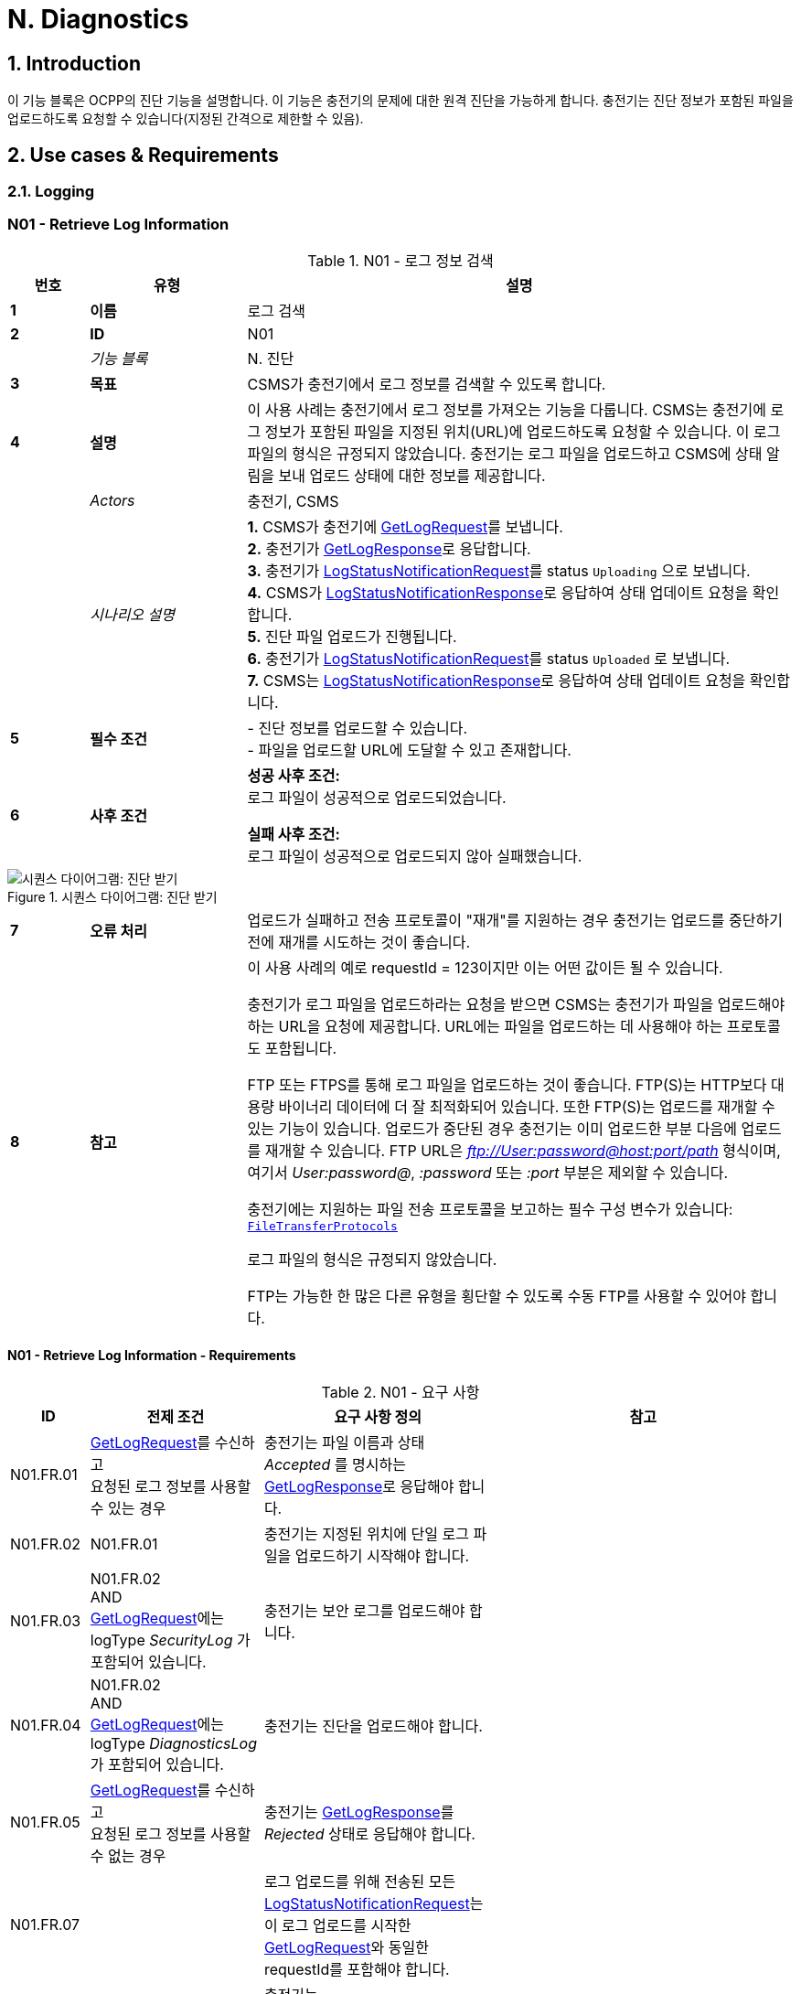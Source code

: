 = N. Diagnostics
:!chapter-number:

:sectnums:
== Introduction

이 기능 블록은 OCPP의 진단 기능을 설명합니다. 이 기능은 충전기의 문제에 대한 원격 진단을 가능하게 합니다. 충전기는 진단 정보가 포함된 파일을 업로드하도록 요청할 수 있습니다(지정된 간격으로 제한할 수 있음).

<<<

== Use cases & Requirements

=== Logging

:sectnums!:
=== N01 - Retrieve Log Information

.N01 - 로그 정보 검색
[cols="^.^1s,<.^2s,<.^7",%autowidth.stretch,options="header",frame=all,grid=all]
|===
|번호 |유형 |설명

|1 |이름 |로그 검색
|2 |ID |N01
|{nbsp} d|_기능 블록_ |N. 진단
|3 |목표 |CSMS가 충전기에서 로그 정보를 검색할 수 있도록 합니다.
|4 |설명 |이 사용 사례는 충전기에서 로그 정보를 가져오는 기능을 다룹니다. CSMS는 충전기에 로그 정보가 포함된 파일을 지정된 위치(URL)에 업로드하도록 요청할 수 있습니다. 이 로그 파일의 형식은 규정되지 않았습니다. 충전기는 로그 파일을 업로드하고 CSMS에 상태 알림을 보내 업로드 상태에 대한 정보를 제공합니다.
|{nbsp} d|_Actors_ |충전기, CSMS
|{nbsp} d|_시나리오 설명_
  |**1.** CSMS가 충전기에 <<get_log_request,GetLogRequest>>를 보냅니다. +
  **2.** 충전기가 <<get_log_response,GetLogResponse>>로 응답합니다. +
  **3.** 충전기가 <<log_status_notification_request,LogStatusNotificationRequest>>를 status `Uploading` 으로 보냅니다. +
  **4.** CSMS가 <<log_status_notification_response,LogStatusNotificationResponse>>로 응답하여 상태 업데이트 요청을 확인합니다. +
  **5.** 진단 파일 업로드가 진행됩니다. +
  **6.** 충전기가 <<log_status_notification_request,LogStatusNotificationRequest>>를 status `Uploaded` 로 보냅니다. +
  **7.** CSMS는 <<log_status_notification_response,LogStatusNotificationResponse>>로 응답하여 상태 업데이트 요청을 확인합니다.
|5 |필수 조건
  |- 진단 정보를 업로드할 수 있습니다. +
  - 파일을 업로드할 URL에 도달할 수 있고 존재합니다.
|6 |사후 조건
  |**성공 사후 조건:** +
  로그 파일이 성공적으로 업로드되었습니다.

  **실패 사후 조건:** +
  로그 파일이 성공적으로 업로드되지 않아 실패했습니다.
|===

.시퀀스 다이어그램: 진단 받기
image::part2/images/figure_131.svg[시퀀스 다이어그램: 진단 받기]

[cols="^.^1s,<.^2s,<.^7",%autowidth.stretch,frame=all,grid=all]
|===
|7 |오류 처리 |업로드가 실패하고 전송 프로토콜이 "재개"를 지원하는 경우 충전기는 업로드를 중단하기 전에 재개를 시도하는 것이 좋습니다.
|8 |참고 |이 사용 사례의 예로 requestId = 123이지만 이는 어떤 값이든 될 수 있습니다.

  충전기가 로그 파일을 업로드하라는 요청을 받으면 CSMS는 충전기가 파일을 업로드해야 하는 URL을 요청에 제공합니다. URL에는 파일을 업로드하는 데 사용해야 하는 프로토콜도 포함됩니다.

  FTP 또는 FTPS를 통해 로그 파일을 업로드하는 것이 좋습니다. FTP(S)는 HTTP보다 대용량 바이너리 데이터에 더 잘 최적화되어 있습니다. 또한 FTP(S)는 업로드를 재개할 수 있는 기능이 있습니다. 업로드가 중단된 경우 충전기는 이미 업로드한 부분 다음에 업로드를 재개할 수 있습니다. FTP URL은 _ftp://User:password@host:port/path_ 형식이며, 여기서 _User:password@_, _:password_ 또는 _:port_ 부분은 제외할 수 있습니다.

  충전기에는 지원하는 파일 전송 프로토콜을 보고하는 필수 구성 변수가 있습니다: <<file_transfer_protocols,`FileTransferProtocols`>>

  로그 파일의 형식은 규정되지 않았습니다.

  FTP는 가능한 한 많은 다른 유형을 횡단할 수 있도록 수동 FTP를 사용할 수 있어야 합니다.
|===

==== N01 - Retrieve Log Information - Requirements

.N01 - 요구 사항
[cols="^.^2,<.^6,<.^6,<.^4",%autowidth.stretch,options="header",frame=all,grid=all]
|===
|ID |전제 조건 |요구 사항 정의 |참고

|N01.FR.01 |<<get_log_request,GetLogRequest>>를 수신하고 +
  요청된 로그 정보를 사용할 수 있는 경우
    |충전기는 파일 이름과 상태 _Accepted_ 를 명시하는 <<get_log_response,GetLogResponse>>로 응답해야 합니다. |{nbsp}
|N01.FR.02 |N01.FR.01
  |충전기는 지정된 위치에 단일 로그 파일을 업로드하기 시작해야 합니다. |{nbsp}
|N01.FR.03 |N01.FR.02 +
  AND +
  <<get_log_request,GetLogRequest>>에는 logType _SecurityLog_ 가 포함되어 있습니다.
    |충전기는 보안 로그를 업로드해야 합니다. |{nbsp}
|N01.FR.04 |N01.FR.02 +
  AND +
  <<get_log_request,GetLogRequest>>에는 logType _DiagnosticsLog_ 가 포함되어 있습니다.
    |충전기는 진단을 업로드해야 합니다. |{nbsp}
|N01.FR.05 |<<get_log_request,GetLogRequest>>를 수신하고 +
  요청된 로그 정보를 사용할 수 없는 경우
    |충전기는 <<get_log_response,GetLogResponse>>를 _Rejected_ 상태로 응답해야 합니다. |{nbsp}
|N01.FR.07 |{nbsp}
  |로그 업로드를 위해 전송된 모든 <<log_status_notification_request,LogStatusNotificationRequest>>는 이 로그 업로드를 시작한 <<get_log_request,GetLogRequest>>와 동일한 requestId를 포함해야 합니다. |{nbsp}
|N01.FR.08 |로그 문서 업로드가 시작되면
  |충전기는 <<log_status_notification_request,LogStatusNotificationRequest>>를 _Uploading_ 상태로 전송해야 합니다. |{nbsp}
|N01.FR.09 |로그 문서가 성공적으로 업로드된 경우
  |충전기는 <<log_status_notification_request,LogStatusNotificationRequest>>를 상태 _Uploaded_ 로 전송해야 합니다. |{nbsp}
|N01.FR.10 |로그 문서 업로드가 실패한 경우
  |충전기는 <<log_status_notification_request,LogStatusNotificationRequest>>를 상태 `UploadFailure`, `BadMessage`, `PermissionDenied` 또는 +
  `NotSupportedOperation` 로 전송해야 합니다.
    |모든 재시도가 실패한 후에만 상태를 전송하는 것이 좋습니다. 충전기는 각 재시도마다 새로운 `Uploading` 상태를 전송할 수 있습니다.
|N01.FR.12 |충전기가 로그 파일을 조립하거나 업로드하고 +
  충전기가 새로운 <<get_log_request,GetLogRequest>>를 수신하는 경우
    |충전기는 진행 중인 로그 파일 업로드를 취소하고 _AcceptedCanceled_ 상태로 응답해야 합니다. |{nbsp}
|N01.FR.13 |{nbsp}
  |<<log_status_notification_request,LogStatusNotificationRequest>>의 필드 requestId는 필수입니다. 단, 메시지가 <<trigger_message_request,TriggerMessageRequest>>에 의해 트리거되었고 진행 중인 로그 업로드가 없는 경우는 예외입니다. |{nbsp}
|N01.FR.14 |{nbsp}
  |충전기와 CSMS는 로그 파일 업로드를 위한 전송 메커니즘으로 최소한 HTTP(s)를 지원하는 것이 좋습니다.
    |HTTP 전송은 OCPP 메시징에도 사용되므로 지원될 가능성이 가장 높습니다.
|N01.FR.15 |{nbsp}
  |충전기는 보안 전송을 위해 최소한 CSMS 신뢰 체인을 지원해야 합니다 |{nbsp}
|N01.FR.16 |{nbsp}
  |충전기는 운영 체제에서 제공하는 일반적인 CA를 지원하는 것이 좋습니다
    |CSMS의 로그 파일 저장소는 CSMS 자체와 별도로 운영되는 클라우드 서비스일 수 있으며 CSMS 신뢰 체인의 일부가 아닐 수 있습니다.
|N01.FR.17 |CSMS가 업로드에 대한 기본 인증을 요구하는 경우
  |CSMS는 OCPP 연결에 사용된 것과 다른 기본 인증 비밀번호를 업로드에 요구하는 것이 좋습니다.
    |이는 로그 파일 저장소가 다른 시스템인 경우 OCPP 비밀번호가 제3자에게 유출되는 것을 방지하기 위한 것입니다. +
    기본 권한은 다음과 같이 URL에 추가할 수 있습니다. +
    _http://username:password_@csms.org/logs
|N01.FR.18 |{nbsp}
  |CSMS가 충전기에서 업로드하는 PUT 및 POST 요청을 모두 수락하는 것이 좋습니다. |{nbsp}
|N01.FR.19 |충전기에서 HTTP(s) POST 요청을 사용하여 로그 파일을 업로드하는 경우
  |충전기는 최소한 다음 속성을 제공해야 합니다. `Content-Type:`(예: application/octet-stream) 및 파일 이름을 명시한 `Content-Disposition:`
    |예: +
    Content-Type: application/octet-stream +
    Content-Disposition: form-data; +
    name="uploadedfile"; +
    filename="logfile_20210420.zip"
|N01.FR.20 |N01.FR.12 AND +
  충전기에서 로그 파일 업로드 취소하였습니다.
    |충전기에서 <<log_status_notification_request,LogStatusNotificationRequest>>를 _status_ = `AcceptedCanceled` 로 보내야 합니다.
      |N01.FR.12는 "SHOULD" 요구 사항입니다. 요구 사항이 실행될 때만 상태 알림을 보내야 합니다.
|===

:sectnums:
=== Configure Monitoring

[cols="^.^1s,10",%autowidth.stretch]
|===
|NOTE |충전기 모니터링을 관리하려면 장치 모델 개념에 대한 기본적인 이해가 필수적입니다. 이러한 개념은 "OCPP 2.0.1: Part 1 - Architecture & Topology", 4장에서 설명합니다.
|===

:sectnums!:
=== N02 - Get Monitoring report

.N02 - 모니터링 보고서 가져오기
[cols="^.^1s,<.^2s,<.^7",%autowidth.stretch,options="header",frame=all,grid=all]
|===
|번호 |유형 |설명

|1 |이름 |모니터링 보고서 가져오기
|2 |ID |N02
|{nbsp} d|_기능 블록_ |N. 진단
|3 |목표 |CSMS가 구성 요소 및 변수별로 구성된 모니터링 설정에 대한 보고서를 검색할 수 있도록 합니다.
|4 |설명 |이 사용 사례는 CSMS가 충전기에 구성 요소 및 변수별로 구성된 모니터링 설정에 대한 보고서를 보내도록 요청하는 방법을 설명합니다. 선택적으로 이 목록은 monitoringCriteria 및 componentVariables에서 필터링할 수 있습니다.
|{nbsp} d|_Actors_ |충전기, CSMS, CSO
|{nbsp} d|_시나리오 설명_
  |**1.** CSO가 CSMS를 트리거하여 충전기에 모니터링 보고서를 요청합니다. +
  **2.** CSMS가 충전기에 <<get_monitoring_report_request,GetMonitoringReportRequest>>를 보냅니다. +
  **3.** 충전기가 <<get_monitoring_report_response,GetMonitoringReportResponse>>로 응답합니다. +
  **4.** 충전기가 <<notify_monitoring_report_request,NotifyMonitoringReportRequest>>를 CSMS로 보냅니다. +
  **5.** CSMS가 <<notify_monitoring_report_response,NotifyMonitoringReportResponse>>로 응답합니다. +
  **6.** 모니터링 보고서의 모든 데이터가 전송될 때까지 4단계와 5단계를 반복합니다.
|5 |필수 조건 |충전기가 모니터링을 지원합니다.
|6 |사후 조건 |CSMS가 구성된 모니터링 설정에 대한 보고서를 받았습니다.
|===

.시퀀스 다이어그램: 모니터링 보고서 가져오기
image::part2/images/figure_132.svg[시퀀스 다이어그램: 모니터링 보고서 가져오기]

[cols="^.^1s,<.^2s,<.^7",%autowidth.stretch,frame=all,grid=all]
|===
|7 |오류 처리 |n/a
|8 |설명 |n/a
|===

==== N02 - Get Monitoring Report - Requirements

.N02 - 요구 사항
[cols="^.^2,<.^5,<.^6",%autowidth.stretch,options="header",frame=all,grid=all]
|===
|ID |전제 조건 |요구 사항 정의

|N02.FR.01 |NOT N02.FR.10 AND +
  충전기가 지원되는 _monitoringCriteria_ 또는 _monitoringCriteria_ 없이 <<get_monitoring_report_request,GetMonitoringReportRequest>>를 수신하는 경우
    |충전기는 <<generic_status_enum_type,Accepted>>와 함께 <<get_monitoring_report_response,GetMonitoringReportResponse>>를 보내야 합니다.
|N02.FR.02 |충전기가 지원되지 않는 _monitoringCriteria_ 에 대한 <<get_monitoring_report_request,GetMonitoringReportRequest>>를 수신하는 경우
  |충전기는 <<generic_status_enum_type,NotSupported>>와 함께 <<get_monitoring_report_response,GetMonitoringReportResponse>>를 보내야 합니다.
|N02.FR.03 |N02.FR.01
  |충전기는 하나 이상의 <<notify_monitoring_report_request,NotifyMonitoringReportRequest>> 메시지를 통해 요청된 정보를 CSMS로 보내야 합니다.
|N02.FR.04 |N02.FR.01 및 +
  <<get_monitoring_report_request,GetMonitoringReportRequest>>에는 _requestId_ 가 포함되어 있습니다.
    |이 <<get_monitoring_report_request,GetMonitoringReportRequest>>에 대해 전송된 모든 <<notify_monitoring_report_request,NotifyMonitoringReportRequest>>에는 동일한 _requestId_ 가 포함되어야 합니다.
|N02.FR.05 |N02.FR.01 및 +
  _monitoringCriteria_ 및 _componentVariables_ 가 모두 비어 있지 않습니다.
    |하나 이상의 <<notify_monitoring_report_request,NotifyMonitoringReportRequest>> 메시지에서 보고된 모니터 세트는 _monitoringCriteria_ 및 _componentVariables_ 로 정의된 세트로 제한됩니다.
|N02.FR.06 |N02.FR.01 AND +
  _monitoringCriteria_ 가 비어 있지 않음 AND +
  _componentVariables_ 가 비어 있음.
    |하나 이상의 <<notify_monitoring_report_request,NotifyMonitoringReportRequest>> 메시지에서 보고된 모니터 세트는 _monitoringCriteria_ 에서 정의한 세트로 제한됩니다.
|N02.FR.07 |{nbsp}
  |하나의 <<get_monitoring_report_request,GetMonitoringReportRequest>> 메시지에서 componentVariables의 최대 수는 <<items_per_message_get_report,`ItemsPerMessageGetReport`>> 구성 변수에서 제공됩니다.
|N02.FR.08 |N02.FR.01 AND +
  _monitoringCriteria_ 가 없음 AND +
  _componentVariables_ 가 비어 있지 않음.
    |하나 이상의 <<notify_monitoring_report_request,NotifyMonitoringReportRequest>> 메시지에서 보고된 모니터 세트는 _componentVariables_ 에서 정의한 세트로 제한됩니다.
|N02.FR.09 |{nbsp}
  |<<notify_monitoring_report_request,NotifyMonitoringReportRequest>>의 seqNo 필드에 포함된 시퀀스 번호는 보고서당 증가합니다. 따라서 첫 번째 보고서 부분을 포함하는 <<notify_monitoring_report_request,NotifyMonitoringReportRequest>> 메시지는 값이 _0_ 인 seqNo를 가져야 합니다.
|N02.FR.10 |충전기가 기준 조합을 포함하는 <<get_monitoring_report_request,GetMonitoringReportRequest>>를 수신하여 빈 결과 집합이 생성되는 경우
  |충전기는 <<get_monitoring_report_response,GetMonitoringReportResponse>>(_status_=`EmptyResultSet`)로 응답해야 합니다.
|N02.FR.11 |N02.FR.01 AND +
  _monitoringCriteria_ 가 비어 있고 +
  _comComponentVariables_ 가 비어 있습니다.
    |모든 기존 모니터 세트는 하나 이상 <<notify_monitoring_report_request,NotifyMonitoringReportRequest>>메시지로 보고됩니다.
|N02.FR.12 |_monitoringCriteria_ 에 `ThresholdMonitoring` 이 포함된 경우
  |_type_ = `UpperThreshold` 또는 _type_ = `LowerThreshold` 인 모든 모니터가 보고됩니다.
|N02.FR.13 |_monitoringCriteria_ 에 `DeltaMonitoring` 이 포함된 경우
  |_type_ = `Delta` 인 모든 모니터가 보고됩니다.
|N02.FR.14 |_monitoringCriteria_ 에 `PeriodicMonitoring` 이 포함된 경우
  |_type_ = `Periodic` 또는 _type_ = `PeriodicClockAligned` 인 모든 모니터가 보고됩니다.
|N02.FR.16 |충전기에서 <<get_monitoring_report_request,GetMonitoringReportRequest>>를 수신하는 경우 _componentVariable_ 요소 중 _variable_ 이 누락된 경우
  |충전기는 _componentVariable_ 의 _component_ 의 모든 _variable_ 에 대해 보고해야 합니다.
|N02.FR.17 |충전기가 _componentVariable_ 요소가 있는 <<get_monitoring_report_request,GetMonitoringReportRequest>>를 수신하고 _variable_ 이 있지만 _instance_ 가 없는 경우
  |충전기는 _componentVariable_ 내 _component_ 의 _variable_ 의 모든 인스턴스에 대해 보고해야 합니다.
|N02.FR.18 |N02.FR.11 AND +
  충전기가 _component.evse.id_ 가 있는 _componentVariable_ 요소에 _component_ 가 있는 <<get_monitoring_report_request,GetMonitoringReportRequest>>를 수신하지만 _component.evse.connector_ 가 없는 경우
    |충전기는 N02.FR.20을 고려하면서 모든 _component.evse.connector_ 에 대해 이 _component.name_, _component.instance_ 및 _component.evse.id_ 를 가진 구성 요소를 보고해야 합니다.
|N02.FR.19 |N02.FR.11 AND +
  충전기가 _component.evse.id_ 가 없는 _componentVariable_ 요소에 _component_ 가 포함된 <<get_monitoring_report_request,GetMonitoringReportRequest>>를 수신하는 경우
    |충전기는 N02.FR.20을 고려하여 모든 _component.evse_ 필드(_component.evse_ 가 없는 최상위 구성 요소 포함)에 대해 이 _component.name_, _component.instance_ 를 갖는 구성 요소를 보고해야 합니다.
|N02.FR.20 |N02.FR.11 AND +
  충전기가 _component.instance_ 에 대한 값을 갖는 _componentVariable_ 요소에 _component_ 가 포함된 <<get_monitoring_report_request,GetMonitoringReportRequest>>를 수신하는 경우
    |충전기는 N02.FR.18, N02.FR.19를 고려하여 모든 _component.instance_ 필드에 대해 이 _component.name_ 을 가진 구성 요소를 보고해야 합니다.
|N02.FR.21 |N02.FR.11 AND +
  충전기가 _component.instance_ 필드가 없는 _componentVariable_ 요소에 _component_ 가 포함된 <<get_monitoring_report_request,GetMonitoringReportRequest>>를 수신하는 경우
    |충전기는 N02.FR.18, N02.FR.19를 고려하여 모든 _component.instance_ 필드에 대해 이 _component.name_ 을 가진 구성 요소 또는 _component.instance_ 필드가 없는 구성 요소를 보고해야 합니다.
|===

=== N03 - Set Monitoring Base

.N03 - 모니터링 기반 설정
[cols="^.^1s,<.^2s,<.^7",%autowidth.stretch,options="header",frame=all,grid=all]
|===
|번호 |유형 |설명

|1 |이름 |모니터링 기반 설정
|2 |ID |N03
|{nbsp} d|_기능 블록_ |N. 진단
|3 |목표 |CSMS가 충전기에 미리 구성된 모니터링 설정 세트를 활성화하도록 요청할 수 있는 기능을 제공하며, 이는 *MonitoringBase* 값으로 표시됩니다.
|4 |설명 |이 사용 사례는 CSMS가 충전기에 미리 구성된 모니터링 설정 세트를 활성화하도록 요청하는 방법을 설명하며, 이는 *MonitoringBase* 값으로 표시됩니다. 충전기 제조업체가 All, FactoryDefault 및 HardWiredOnly로 활성화되는 모니터링 설정을 정의합니다.
|{nbsp} d|_Actors_ |충전기, CSMS, CSO
|{nbsp} d|_시나리오 설명_
  |**1.** CSO가 CSMS를 트리거하여 충전기에 모니터링 기반을 설정하도록 요청합니다. +
  **2.** CSMS가 충전기에 <<set_monitoring_base_request,SetMonitoringBaseRequest>>를 보냅니다. +
  **3.** 충전기가 <<set_monitoring_base_response,SetMonitoringBaseResponse>>로 응답합니다.
|5 |필수 조건 |충전기가 모니터링을 지원합니다.
|6 |사후 조건 |충전기가 **MonitoringBase** 값으로 표시된 대로 모니터링 설정 세트를 활성화했습니다.
|===

.시퀀스 다이어그램: 모니터링 기반 설정
image::part2/images/figure_133.svg[시퀀스 다이어그램: 모니터링 기반 설정]

[cols="^.^1s,<.^2s,<.^7",%autowidth.stretch,frame=all,grid=all]
|===
|7 |오류 처리 |n/a
|8 |참고 |`HardWiredOnly` 또는 `FactoryDefault` 에 대한 SetMonitoringBaseRequest를 수신하면 충전기는 이전에 구성된 사용자 지정 모니터를 모두 삭제하고 지정된 MonitoringBase와 관련된 모니터링 설정을 활성화합니다.

  MonitoringBase = `All` 인 경우 충전기는 미리 구성된 모든 모니터를 활성화하고 이전에 구성된 사용자 지정 모니터는 그대로 둡니다. 여기에는 기존 미리 구성된 모니터를 변경할 때 생성된 사용자 지정 모니터가 포함됩니다.

  `All` 과 `FactoryDefault` 에 대한 사전 구성된 모니터 세트가 동일할 때, 두 가지의 차이점은 `FactoryDefault` 의 경우 모든 사용자 정의 모니터가 공장 기본 사전 구성된 모니터가 복원되기 전에 삭제된다는 것입니다.
|===

==== N03 - Set Monitoring Base - Requirements

.N03 - 요구 사항
[cols="^.^2,<.^5,<.^6",%autowidth.stretch,options="header",frame=all,grid=all]
|===
|ID |전제 조건 |요구 사항 정의

|N03.FR.01 |충전기가 <<set_monitoring_base_request,SetMonitoringBaseRequest>>를 수락하면
  |그러면 충전기는 <<generic_status_enum_type,Accepted>>와 함께 <<set_monitoring_base_response,SetMonitoringBaseResponse>>를 보내야 합니다.
|N03.FR.02 |충전기가 지원되지 않는 _monitoringBase_ 에 대한 <<set_monitoring_base_request,SetMonitoringBaseRequest>>를 수신하는 경우
  |충전기는 <<generic_status_enum_type,NotSupported>>와 함께 <<set_monitoring_base_response,SetMonitoringBaseResponse>>를 보내야 합니다.
|N03.FR.03 |N03.FR.01 AND +
  충전기가 <<set_monitoring_base_request,SetMonitoringBaseRequest>>와 함께 _monitoringBase_ <<monitoring_base_enum_type,All>>를 수신하는 경우
    |충전기는 설치된 모든 사용자 지정 모니터(변경된 사전 구성된 모니터 포함)를 그대로 두고 모든 사전 구성된 모니터링을 활성화해야 합니다.
|N03.FR.04 |N03.FR.01 AND +
  충전기가 <<set_monitoring_base_request,SetMonitoringBaseRequest>>와 _monitoringBase_ <<monitoring_base_enum_type,FactoryDefault>>를 수신한 경우
    |충전기는 모든 사용자 지정 모니터(무시된 사전 구성된 모니터 포함)를 삭제하고 제조업체에서 권장하는 대로 기본 모니터링 설정을 활성화해야 합니다.
|N03.FR.05 |N03.FR.01 AND +
  충전기가 <<set_monitoring_base_request,SetMonitoringBaseRequest>>와 _monitoringBase_ <<monitoring_base_enum_type,HardWiredOnly>>를 수신한 경우
    |충전기는 모든 사용자 지정을 지우고 모든 사전 구성된 모니터를 비활성화해야 합니다. 하드와이어 모니터만 활성 상태로 유지됩니다.
|===

=== N04 - Set Variable Monitoring

.N04 - 변수 모니터링 설정
[cols="^.^1s,<.^2s,<.^7",%autowidth.stretch,options="header",frame=all,grid=all]
|===
|번호 |유형 |설명

|1 |이름 |변수 모니터링 설정
|2 |ID |N04
|{nbsp} d|_기능 블록_ |N. 진단
|3 |목표 |CSMS가 충전기에 변수에 대한 모니터링 트리거를 설정하도록 요청할 수 있는 기능을 제공합니다.
|4 |설명 |이 사용 사례는 CSMS가 충전기에 변수에 대한 모니터링 트리거를 설정하도록 요청하는 방법을 설명합니다. 상위 또는 하위 임계값, 델타 변경 또는 주기적 보고에 대해 여러 트리거를 설정할 수 있습니다.
|{nbsp} d|_Actors_ |충전기, CSMS, CSO
|{nbsp} d|_시나리오 설명_
  |**1.** CSO가 CSMS를 트리거하여 충전기에 변수 모니터링 설정을 요청합니다. +
  **2.** CSMS가 충전기에 <<set_variable_monitoring_request,SetVariableMonitoringRequest>>를 보냅니다. +
  **3.** 충전기가 <<set_variable_monitoring_response,SetVariableMonitoringResponse>>로 응답합니다.
|5 |필수 조건
  |충전기가 모니터링을 지원합니다. +
  특정 변수가 모니터링을 지원합니다.
|6 |사후 조건 |충전기가 변수에서 모니터링 트리거 세트를 활성화했습니다.
|===

.시퀀스 다이어그램: 변수 모니터링 설정
image::part2/images/figure_134.svg[시퀀스 다이어그램: 변수 모니터링 설정]

[cols="^.^1s,<.^2s,<.^7",%autowidth.stretch,frame=all,grid=all]
|===
|7 |오류 처리 |n/a
|8 |참고 |모든 variableMonitoring 설정은 재부팅 후에도 지속됩니다. +
  variableMonitoring 설정은 모니터링되는 변수가 여전히 존재하고 여전히 모니터링 가능한 경우 펌웨어 업데이트 후에도 지속됩니다. 그렇지 않으면 variableMonitoring 설정이 제거됩니다.
|===

==== N04 - Set Variable Monitoring - Requirements

.N04 - 요구 사항
[cols="^.^2,<.^6,<.^6,<.^4",%autowidth.stretch,options="header",frame=all,grid=all]
|===
|ID |전제 조건 |요구 사항 정의 |참고

|N04.FR.01 |충전기가 X개의 <<set_monitoring_data_type,SetMonitoringData>> 요소가 포함된 <<set_variable_monitoring_request,SetVariableMonitoringRequest>>를 수신하면
  |충전 스테이션은 <<set_variable_monitoring_response,SetVariableMonitoringResponse>>로 응답해야 합니다. 이때 <<set_monitoring_result_type,SetMonitoringResult>> 요소는 <<set_variable_monitoring_request,SetVariableMonitoringRequest>>의 모든 <<set_monitoring_data_type,SetMonitoringData>> 요소마다 하나씩 동일한 수(X)로 지정되어야 합니다. |{nbsp}
|N04.FR.02 |N04.FR.01
  |<<set_variable_monitoring_response,SetVariableMonitoringResponse>>의 모든 <<set_monitoring_result_type,SetMonitoringResult>> 요소에는 <<set_variable_monitoring_request,SetVariableMonitoringRequest>>의 <<set_variable_monitoring_request,SetVariableMonitoringRequest>> 요소 중 하나와 동일한 _component_ 및 _variable_ 조합이 포함되어야 합니다. |{nbsp}
|N04.FR.03 |충전기가 <<set_variable_monitoring_request,SetVariableMonitoringRequest>>를 수신하고 <<set_monitoring_data_type,SetMonitoringData>>에 알 수 없는 <<component_type,Component>>가 있는 경우
  |충전기는 해당 <<set_monitoring_result_type,SetMonitoringResult>>의 _attributeStatus_ 필드를 <<set_monitoring_status_enum_type,UnknownComponent>>로 설정해야 합니다. |{nbsp}
|N04.FR.04 |충전기가 <<set_variable_monitoring_request,SetVariableMonitoringRequest>>를 수신하고 <<component_type,Component>>에 대해 알려지지 않은 <<set_monitoring_data_type,SetMonitoringData>>를 수신하는 경우
  |충전기는 해당 <<set_monitoring_result_type,SetMonitoringResult>>의 _attributeStatus_ 필드를 <<set_monitoring_status_enum_type,UnknownVariable>>로 설정해야 합니다. |{nbsp}
|N04.FR.05 |충전기가 특정 변수에서 지원하지 않는 <<monitor_enum_type,MonitorType>>을 포함하는 <<set_variable_monitoring_request,SetVariableMonitoringRequest>>를 수신하는 경우
  |충전기는 해당 <<set_monitoring_result_type,SetMonitoringResult>>의 attributeStatus 필드를 <<set_monitoring_status_enum_type,UnsupportedMonitorType>>으로 설정해야 합니다. |{nbsp}
|N04.FR.06 |충전기가 모니터 유형이 <<monitor_enum_type,UpperThreshold>> 또는 <<monitor_enum_type,LowerThreshold>>인 <<set_variable_monitoring_request,SetVariableMonitoringRequest>>를 수신 AND +
  _monitorValue_ 가 주어진 <<variable_type,Variable>>의 범위보다 낮거나 높을 때
    |충전기는 해당 <<set_monitoring_result_type,SetMonitoringResult>>의 _attributeStatus_ 필드를 <<set_monitoring_status_enum_type,Rejected>>로 설정해야 합니다.
      |선택 사항인 _statusInfo_ 요소에서 자세한 정보를 제공할 수 있습니다.
|N04.FR.07 |충전기가 안전 요구 사항과 충돌하는 모니터에 대한 <<set_variable_monitoring_request,SetVariableMonitoringRequest>>를 수신하는 경우.
  |충전기는 해당 <<set_monitoring_result_type,SetMonitoringResult>>의 _attributeStatus_ 필드를 <<set_monitoring_status_enum_type,Rejected>>로 설정할 수 있습니다.
    |예를 들어, 요청된 모니터링이 공장 설정 보안 모니터링을 재정의하는 경우.
|N04.FR.08 |충전기가 <<set_monitoring_data_type,SetMonitoringData>>에서 제공된 _monitorValue_ 를 설정할 수 있는 경우
  |충전기는 해당 <<set_monitoring_result_type,SetMonitoringResult>>의 _attributeStatus_ 필드를 <<set_monitoring_status_enum_type,Accepted>>로 설정해야 합니다.
    |다양한 <<monitor_enum_type,monitor types>>를 처리하는 방법에 대해서는 사용 사례 <<n07_alert_event,N07 - Alert Event>>를 참조하세요.
|N04.FR.09 |{nbsp}
  |한 <<set_variable_monitoring_request,SetVariableMonitoringRequest>> 메시지에서 _monitoringData_ 의 최대 크기와 항목 수는 <<items_per_message_set_variable_monitoring,`ItemsPerMessageSetVariableMonitoring`>> 및 <<bytes_per_message_set_variable_monitoring,`BytesPerMessageSetVariableMonitoring`>> 구성 변수에 의해 결정됩니다. |{nbsp}
|N04.FR.10 |충전기가 동일한 _type_ 및 _severity_ 를 가진 모니터가 다른 _id_ 로 이미 존재하는 _component/variable_ 조합에 대한 <<set_variable_monitoring_request,SetVariableMonitoringRequest>>를 수신하는 경우.
  |충전기는 해당 <<set_monitoring_result_type,SetMonitoringResult>>의 _attributeStatus_ 필드를 <<set_monitoring_status_enum_type,Duplicate>>로 설정해야 합니다.
    |동일한 변수에 동일한 심각도를 가진 동일한 유형의 모니터가 두 개 있을 수 없습니다. 예를 들어, 구성 요소/변수에 UpperThreshold 값이 "67"이고 심각도가 "4-Error"인 모니터가 있는 경우 동일한 심각도 "4-Error"가 정의된 다른 UpperThreshold 값이 "78"일 수 없습니다.
|N04.FR.11 |충전기가 ID 없이 <<set_variable_monitoring_request,SetVariableMonitoringRequest>>를 수신 AND +
  N04.FR.08
    |충전기는 ID를 생성하여 <<set_variable_monitoring_response,SetVariableMonitoringResponse>>에 반환합니다. |{nbsp}
|N04.FR.12 |충전기가 ID와 함께 <<set_variable_monitoring_request,SetVariableMonitoringRequest>>를 수신 AND +
  제공된 ID와 일치하는 모니터가 존재 AND +
  제공된 구성 요소/변수 조합이 기존 VariableMonitor와 일치합니다.
    |충전기는 모니터를 대체해야 합니다. |{nbsp}
|N04.FR.13 |충전기가 ID와 함께 <<set_variable_monitoring_request,SetVariableMonitoringRequest>>를 수신 AND +
  제공된 ID와 일치하는 모니터가 없습니다.
    |충전기는 해당 <<set_monitoring_result_type,SetMonitoringResult>>의 _attributeStatus_ 필드를 <<set_monitoring_status_enum_type,Rejected>>로 설정해야 합니다. |{nbsp}
|N04.FR.14 |충전기가 <<monitor_enum_type,Delta>> 유형의 <<set_variable_monitoring_request,SetVariableMonitoringRequest>>를 수신하고 값에 음수 값이 포함된 경우.
  |충전기는 해당 <<set_monitoring_result_type,SetMonitoringResult>>의 _attributeStatus_ 필드를 <<set_monitoring_status_enum_type,Rejected>>로 설정해야 합니다.
    |선택 사항인 _statusInfo_ 요소에서 자세한 정보를 제공할 수 있습니다.
|N04.FR.15 |N04.FR.12 AND +
  교체된 VariableMonitor는 'PreconfiguredMonitors'에 속했습니다.
    |새로운 VariableMonitor는 <<set_monitoring_base_request,SetMonitoringBaseRequest>>로 재설정될 때까지 'CustomMonitor'로 분류됩니다. |{nbsp}
|N04.FR.16 |충전기가 ID가 있는 <<set_variable_monitoring_request,SetVariableMonitoringRequest>>를 수신 AND +
  제공된 ID와 일치하는 모니터가 존재 AND +
  제공된 구성 요소/변수 조합이 기존 VariableMonitor와 일치하지 않는 경우.
    |충전기는 _Rejected_ 로 응답해야 하며 VariableMonitor를 대체해서는 안 됩니다.
      |모니터의 변수나 구성 요소를 변경할 수 없습니다.
|N04.FR.17 |CSMS가 숫자형이 아닌 변수에 대해 <<monitor_enum_type,Delta>> 유형의 <<set_variable_monitoring_request,SetVariableMonitoringRequest>>를 보낼 때
  |1의 _monitorValue_ 를 사용하는 것이 좋습니다.
    |_monitorValue_ 는 숫자형이 아닌 유형(예: 10진수 또는 정수를 제외한 모든 유형)에는 무관합니다. 모니터는 변수가 변경될 때마다 트리거되기 때문입니다.
|N04.FR.18 |N04.FR.12 AND +
  <<set_variable_monitoring_request,SetVariableMonitoringRequest>>의 _id_ 는 `HardWiredMonitor` 를 참조합니다.
  |충전기는 _Rejected_ 로 응답해야 하며 VariableMonitor를 대체해서는 안 됩니다.
    |하드와이어 모니터(hardwired monitor)는 변경할 수 없습니다.
|N04.FR.19 |충전기가 재부팅되었습니다.
  |CSMS는 <<get_monitoring_report_request,GetMonitoringReportRequest>> 메시지를 보내 새 모니터 목록을 가져오는 것이 좋습니다.
    |사용자 지정 모니터는 재부팅 또는 펌웨어 업데이트 후에도 지속되지만 ID가 변경되었을 수 있습니다.
|===

[[n05_set_monitoring_level]]
=== N05 - Set Monitoring Level

.N05 - 모니터링 수준 설정
[cols="^.^1s,<.^2s,<.^7",%autowidth.stretch,options="header",frame=all,grid=all]
|===
|번호 |유형 |설명

|1 |이름 |모니터링 수준 설정
|2 |ID |N05
|{nbsp} d|_기능 블록_ |N. 진단
|3 |목표 |CSMS가 <<notify_event_request,NotifyEventRequest>>를 통해 모니터링 이벤트 보고를 특정 심각도 이하인 모니터로만 제한하도록 충전기에 요청할 수 있는 기능을 제공합니다.
|4 |설명 |모니터링 이벤트 보고를 심각도 이하인 모니터로만 제한하는 것이 바람직할 수 있습니다. 예를 들어, 충전기와 CSMS 간의 데이터 트래픽을 어떤 이유로 제한해야 하는 경우입니다. CSMS는 <<set_monitoring_level_request,SetMonitoringLevelRequest>> 메시지를 통해 충전기에서 어떤 이벤트를 알릴지 제어할 수 있습니다.
|{nbsp} d|_Actors_ |충전기, CSMS, CSO
|{nbsp} d|_시나리오 설명_
  |**1.** CSO는 심각도 수준 제한을 설정하여 충전기에 모니터링 이벤트 보고를 제한하도록 요청하도록 CSMS를 트리거합니다. +
  **2.** CSMS는 충전기에 <<set_monitoring_level_request,SetMonitoringLevelRequest>>를 보냅니다. +
  **3.** 충전기는 <<set_monitoring_level_response,SetMonitoringLevelResponse>>로 응답합니다.
|5 |필수 조건 |충전기에서 모니터링 지원
|6 |사후 조건 |충전기에서 <<notify_event_request,NotifyEventRequest>>에 의한 모니터링 이벤트 보고를 사용자가 원하는 것으로만 제한했습니다.
|===

.시퀀스 다이어그램: 모니터링 수준 설정
image::part2/images/figure_135.svg[시퀀스 다이어그램: 모니터링 수준 설정]

[cols="^.^1s,<.^2s,<.^7",%autowidth.stretch,frame=all,grid=all]
|===
|7 |오류 처리 |n/a
|8 |참고 |n/a
|===

==== N05 - Set Monitoring Level - Requirements

.N05 - 요구 사항
[cols="^.^2,<.^5,<.^6",%autowidth.stretch,options="header",frame=all,grid=all]
|===
|ID |전제 조건 |요구 사항 정의

|N05.FR.01 |충전기가 <<set_monitoring_level_request,SetMonitoringLevelRequest>>를 수락할 때
  |충전기는 <<generic_status_enum_type,Accepted>>와 함께 <<set_monitoring_level_response,SetMonitoringLevelResponse>>를 보내야 합니다.
|N05.FR.02 |충전기가 범위를 벗어난 _severity_ 에 대한 <<set_monitoring_level_request,SetMonitoringLevelRequest>>를 수신하는 경우
  |충전기는 <<generic_status_enum_type,Rejected>>와 함께 <<set_monitoring_level_response,SetMonitoringLevelResponse>>를 보내야 합니다.
|N05.FR.03 |N05.FR.01
  |충전기는 <<notify_event_request,NotifyEventRequest>>에 의한 모니터링 이벤트 보고를 지정된 심각도보다 낮거나 같은 심각도 번호를 가진 모니터로만 제한해야 합니다.
|===

=== N06 - Clear / Remove Monitoring

.N06 - 모니터링 지우기/제거
[cols="^.^1s,<.^2s,<.^7",%autowidth.stretch,options="header",frame=all,grid=all]
|===
|번호 |유형 |설명

|1 |이름 |모니터링 지우기/제거
|2 |ID |N06
|{nbsp} d|_기능 블록_ |N. 진단
|3 |목표 |CSMS에 모니터링 설정을 지우거나 제거할 수 있는 기능을 제공합니다.
|4 |설명 |모니터링 설정은 모니터링 설정의 ID와 함께 <<clear_variable_monitoring_request,ClearVariableMonitoringRequest>>를 보내서 지울 수 있습니다(제거할 수 있습니다).
|{nbsp} d|_Actors_ |충전기, CSMS, CSO
|{nbsp} d|_시나리오 설명_
  |**1.** CSO가 CSMS를 트리거하여 충전기에서 하나 이상의 변수를 지우거나 제거하도록 요청합니다. +
  **2.** CSMS가 <<clear_variable_monitoring_request,ClearVariableMonitoringRequest>>를 충전기로 보냅니다. +
  **3.** 충전기가 <<clear_variable_monitoring_response,ClearVariableMonitoringResponse>>로 응답합니다.
|5 |필수 조건 |충전기가 모니터링을 지원합니다.
|6 |사후 조건 |충전기가 요청된 모니터링 설정을 지우거나 제거했습니다.
|===

.시퀀스 다이어그램: 모니터링 지우기/제거
image::part2/images/figure_136.svg[시퀀스 다이어그램: 모니터링 지우기/제거]

[cols="^.^1s,<.^2s,<.^7",%autowidth.stretch,frame=all,grid=all]
|===
|7 |오류 처리 |n/a
|8 |참고 |n/a
|===

==== N06 - Clear / Remove Monitoring - Requirements

.N06 - 요구 사항
[cols="^.^2,<.^5,<.^6",%autowidth.stretch,options="header",frame=all,grid=all]
|===
|ID |전제 조건 |요구 사항 정의

|N06.FR.01 |충전기가 <<clear_variable_monitoring_request,ClearVariableMonitoringRequest>>를 수락할 때
  |충전기는 <<clear_monitoring_status_enum_type,Accepted>>와 함께 <<clear_variable_monitoring_response,ClearVariableMonitoringResponse>>를 보내야 합니다.
|N06.FR.02 |충전기가 존재하지 않는 _id_ 를 가진 <<clear_variable_monitoring_request,ClearVariableMonitoringRequest>>를 수신하는 경우
  |충전기는 <<clear_variable_monitoring_response,ClearVariableMonitoringResponse>>를 <<clear_monitoring_status_enum_type,NotFound>>와 함께 전송해야 합니다.
|N06.FR.03 |충전기가 지울 수 없는 모니터를 참조하는 _id_ 를 가진 <<clear_variable_monitoring_request,ClearVariableMonitoringRequest>>를 수신하는 경우(예: 하드코딩된 경우).
  |충전기는 <<clear_variable_monitoring_response,ClearVariableMonitoringResponse>>를 <<clear_monitoring_status_enum_type,Rejected>>와 함께 전송해야 합니다.
|N06.FR.04 |{nbsp}
  |CSMS는 충전기에서 <<items_per_message_clear_variable_monitoring,`ItemsPerMessageClearVariableMonitoring`>> 및 <<bytes_per_message_clear_variable_monitoring,`BytesPerMessageClearVariableMonitoring`>>을 통해 보고한 것보다 더 많은 _id_ 요소를 <<clear_variable_monitoring_request,ClearVariableMonitoringRequest>>에 넣지 않아야 합니다.
|N06.FR.05 |{nbsp}
  |<<clear_variable_monitoring_request,ClearVariableMonitoringRequest>>의 _모든 id_ 에 대해 충전기는 CSMS로 전송된 <<clear_variable_monitoring_response,ClearVariableMonitoringResponse>>에 _clearMonitoringResult_ 요소를 추가해야 합니다.
|N06.FR.06 |충전기가 <<items_per_message_clear_variable_monitoring,`ItemsPerMessageClearVariableMonitoring`>>에서 허용하는 것보다 더 많은 _id_ 요소가 포함된 <<clear_variable_monitoring_request,ClearVariableMonitoringRequest>>를 수신합니다.
  |충전기가 CALLERROR(OccurenceConstraintViolation)로 응답할 수 있습니다.
|N06.FR.07 |충전기가 <<bytes_per_message_clear_variable_monitoring,`BytesPerMessageClearVariableMonitoring`>>에서 허용하는 것보다 더 많은 바이트 길이의 <<clear_variable_monitoring_request,ClearVariableMonitoringRequest>>를 수신합니다.
  |충전기가 CALLERROR(FormatViolation)로 응답할 수 있습니다.
|===

:sectnums:
=== Monitoring Events

:sectnums!:
[[n07_alert_event]]
=== N07 - Alert Event

.N07 - 경고 이벤트
[cols="^.^1s,<.^2s,<.^7",%autowidth.stretch,options="header",frame=all,grid=all]
|===
|번호 |유형 |설명

|1 |이름 |경고 이벤트
|2 |ID |N07
|{nbsp} d|_기능 블록_ |N. 진단
|3 |목표 |충전기에 모니터링 이벤트에 대해 CSMS에 알릴 수 있는 기능을 제공합니다.
|4 |설명 |NotifyEventRequest는 VariableMonitoring 설정이 트리거된 모든 구성 요소/변수를 보고합니다. 이벤트를 트리거하는 데 책임이 있는 VariableMonitoring 설정만 포함됩니다.
|{nbsp} d|_Actors_ |충전기, CSMS
|{nbsp} d|_시나리오 설명_
  |**1.** 임계값 또는 델타 값이 초과되면 충전기는 <<notify_event_request,NotifyEventRequest>>를 CSMS로 보냅니다. +
  **2.** CSMS는 <<notify_event_response,NotifyEventResponse>>로 응답합니다.
|5 |필수 조건 |충전기에 활성 모니터링 설정이 있습니다. +
  모니터링 설정은 SetVariableMonitoring 메시지를 통해 명시적으로 구성되었거나 충전기 펌웨어에 "하드 와이어링(hard-wired)"되어 있을 수 있습니다.
|6 |사후 조건 |충전기가 CSMS에 모니터링 이벤트에 대해 알렸습니다.
|===

.시퀀스 다이어그램: 경고 이벤트
image::part2/images/figure_137.svg[시퀀스 다이어그램: 경고 이벤트]

[cols="^.^1s,<.^2s,<.^7",%autowidth.stretch,frame=all,grid=all]
|===
|7 |오류 처리 |n/a
|8 |참고 |요구 사항 N07.FR.04는 OfflineMonitoringEventQueuingSeverity보다 심각도가 낮거나 같은 이벤트는 충전기가 오프라인인 동안 대기열에 넣고 온라인이 되면 전달해야 한다고 명시합니다. 즉, OfflineMonitoringEventQueuingSeverity보다 심각도가 높은 이벤트는 CSMS로 전송되지 않습니다. 그 결과, 충전기가 다시 온라인이 되면 논리적 이벤트 체인이 끊어질 수 있습니다.

  예를 들어, 임계값을 초과하는 변수에 대한 모니터링 이벤트가 오프라인 중에 발생하여 전송되지 않았습니다. 온라인 상태로 돌아오면 어느 시점에서 모니터링 이벤트가 보고되고 변수 _cleared_ 가 true로 설정되지만 CSMS는 임계값을 초과했다는 사실조차 알지 못합니다. CSMS는 이를 처리할 수 있어야 합니다.

  이러한 모니터링 이벤트를 단순히 삭제하는 것이 아니라 OfflineMonitoringEventQueuingSeverity를 ​​초과하는 모니터의 평가를 충전기가 다시 온라인 상태가 될 때까지 지연함으로써 사양을 준수하는 동시에 이 문제를 방지할 수 있습니다. 그 결과 충전기가 다시 온라인 상태가 되면 CSMS는 현재 상황에 적용되는 모니터링 이벤트를 가져오고 모니터에 대한 최신 정보를 모두 얻습니다. 오프라인 기간 동안 트리거되고 지워진 모니터링 이벤트만 CSMS에 표시되지 않습니다.
|===

==== N07 - Alert Event - Requirements

.N07 - 요구 사항
[cols="^.^2,<.^6,<.^6,<.^4",%autowidth.stretch,options="header",frame=all,grid=all]
|===
|ID |전제 조건 |요구 사항 정의 |참고

|N07.FR.02 |모니터링된 값이 설정된 _UpperThreshold_ 또는 _LowerThreshold_ 내로 돌아올 때
  |충전기는 _cleared_ 속성이 참인 eventData와 함께 <<notify_event_request,NotifyEventRequest>>를 보내야 합니다. |{nbsp}
|N07.FR.03 |CSMS가 <<notify_event_request,NotifyEventRequest>>를 수신할 때
  |CSMS는 빈 <<notify_event_response,NotifyEventResponse>>로 응답해야 합니다. |{nbsp}
|N07.FR.04 |모니터가 트리거되고 AND +
  모니터의 심각도 번호가 구성 변수 <<offline_monitoring_event_queuing_severity,`OfflineMonitoringEventQueuingSeverity`>>에 설정된 심각도 번호와 같거나 낮음 AND +
  충전기가 _오프라인_ 상태임
    |충전기는 이 <<notify_event_request,NotifyEventRequest>>를 큐에 넣고 다시 온라인 상태가 되면 전달해야 합니다. |{nbsp}
|N07.FR.05 |모니터가 트리거되고 AND 다른 이벤트가 이 이벤트를 발생시킨 경우
  |충전기는 <<notify_event_request,NotifyEventRequest>> 메시지의 <<event_data_type,eventData>> 요소의 _cause_ 필드에 다른 이벤트의 _eventId_ 를 포함할 수 있습니다. |{nbsp}
|N07.FR.06 |모니터가 트리거될 때
  |<<notify_event_request,NotifyEventRequest>>의 <<event_data_type,eventData>> 요소에는 이벤트를 발생시킨 <<component_type,Component>>, <<variable_type,Variable>> 및 _variableMonitoringId_ 가 포함되어야 합니다. |{nbsp}
|N07.FR.07 |모니터가 트리거될 때
  |충전기는 이 이벤트에 대해 전송된 첫 번째 <<notify_event_request,NotifyEventRequest>>의 _seqNo_ 를 0으로 설정해야 합니다. |{nbsp}
|N07.FR.10 |모니터가 트리거될 때 AND +
  쓰기 전용 변수에 variableMonitoring 설정이 설정되었습니다.
    |<<notify_event_request,NotifyEventRequest>>의 actualField는 비어 있어야 합니다. |{nbsp}
|N07.FR.11 |설정된 _UpperThreshold_ 또는 _LowerThreshold_ VariableMonitor를 수정할 때.
  |충전기는 새 임계값이 이전 임계값을 지우는지 또는 새 임계값이 모니터링된 값에 의해 초과되는지 확인해야 합니다. |{nbsp}
|N07.FR.12 |설정된 _UpperThreshold_ 또는 _LowerThreshold_ VariableMonitor를 제거하고 +
  임계값이 초과된 경우.
    |충전기는 <<event_data_type,eventData>>와 함께 <<notify_event_request,NotifyEventRequest>>를 보내서는 안 됩니다. 속성 _cleared_ 가 true입니다. |{nbsp}
|N07.FR.13 |{nbsp}
  |VariableMonitoring은 재부팅 시에도 지속적으로 저장되어야 합니다. |{nbsp}
|N07.FR.14 |_UpperThreshold_ 또는 _LowerThreshold_ 유형의 variableMonitoring 설정이 트리거되고 +
  |재부팅이 발생한 후 모니터링된 값이 구성된 임계값 내에서 반환되었습니다.
    |충전기는 <<notify_event_request,NotifyEventRequest>>를 <<event_data_type,eventData>>와 함께 보내야 하며, 속성 _cleared_ 가 true입니다.
|N07.FR.15 |모니터가 트리거되고 +
  모니터의 _severity_ 가 CSMS에서 <<set_monitoring_level_request,SetMonitoringLevelRequest>>에 설정된 모니터링 심각도 수준보다 높은 경우(사용 사례 <<n05_set_monitoring_level,N05 - Set Monitoring Level>> 참조)
    |충전기는 트리거된 모니터에 대해 <<notify_event_request,NotifyEventRequest>>를 보내서는 안 됩니다. |{nbsp}
|N07.FR.16 |구성 요소/변수 조합에 <<monitor_enum_type,UpperThreshold>> 유형의 모니터가 있음 AND +
  변수의 실제 값(attributeType Actual)이 _monitorValue_ 를 초과하는 경우
    |충전기는 트리거된 모니터에 대해 _trigger_ <<event_trigger_enum_type,Alerting>>과 함께 <<notify_event_request,NotifyEventRequest>>를 보내야 합니다.
      |알림은 임계값을 초과할 때 전송되며 임계값에서 전송되지 않습니다.
|N07.FR.17 |구성 요소/변수 조합에 <<monitor_enum_type,LowerThreshold>> 유형의 모니터가 있음 AND +
  변수의 실제 값(attributeType Actual)이 _monitorValue_ 아래로 떨어지면
    |충전기는 트리거된 모니터에 대해 _trigger_ <<event_trigger_enum_type,Alerting>>과 함께 <<notify_event_request,NotifyEventRequest>>를 보내야 합니다.
      |알림은 임계값 아래로 떨어지면 전송되고 임계값에서 전송되지는 않습니다.
|N07.FR.18 |구성 요소/변수 조합에 <<monitor_enum_type,Delta>> 유형의 모니터가 있음 AND +
  변수가 숫자 유형 AND +
  변수의 실제 값(attributeType Actual)이 이 모니터가 설정된 시간 또는 이 이벤트 알림이 마지막으로 전송된 시간(마지막 시간) 이후로 플러스 또는 마이너스 _monitorValue_ 보다 많이 변경된 경우
    |충전기는 트리거된 모니터에 대해 트리거 <<monitor_enum_type,Delta>>와 함께 <<notify_event_request,NotifyEventRequest>>를 전송해야 합니다. |{nbsp}
|N07.FR.19 |구성 요소/변수 조합에 <<monitor_enum_type,Delta>> 유형의 모니터가 있음 AND +
  변수가 숫자 유형이 아님 AND +
  변수의 실제 값(attributeType Actual)이 이 모니터가 설정된 시간 이후 또는 이 이벤트 알림이 마지막으로 전송된 시간 이후로 변경된 경우(참고: 부울, 문자열 또는 열거형과 같이 숫자가 아닌 변수의 경우 <<monitor_enum_type,Delta>> 유형의 모니터는 _monitorValue_ 값에 관계없이 변수가 변경될 때마다 이벤트 알림을 트리거합니다.)
    |충전기는 트리거된 모니터에 대해 <<monitor_enum_type,Delta>> 트리거와 함께 <<notify_event_request,NotifyEventRequest>>를 전송해야 합니다. |{nbsp}
|===

=== N08 - Periodic Event

.N08 - 주기적 이벤트
[cols="^.^1s,<.^2s,<.^7",%autowidth.stretch,options="header",frame=all,grid=all]
|===
|번호 |유형 |설명

|1 |이름 |주기적 이벤트
|2 |ID |N08
|{nbsp} d|_기능 블록_ |N. 진단
|3 |목표 |충전기가 모니터링 이벤트에 대해 CSMS에 주기적으로 알릴 수 있는 기능을 제공합니다.
|4 |설명 |NotifyEventRequest는 VariableMonitoring 설정이 트리거된 모든 구성 요소/변수를 보고합니다. 이벤트를 트리거하는 데 책임이 있는 VariableMonitoring 설정만 포함됩니다.
|{nbsp} d|_Actors_ |충전기, CSMS
|{nbsp} d|_시나리오 설명_
  |**1.** 주기적 값이 초과되면 충전기는 <<notify_event_request,NotifyEventRequest>>를 트리거 _periodic_ 과 함께 CSMS로 보냅니다. +
  **2.** CSMS는 <<notify_event_response,NotifyEventResponse>>로 응답합니다.
|5 |필수 조건 |충전기에 활성 모니터링 설정이 있습니다. +
  모니터링 설정은 <<set_varaible_monitoring,SetVariableMonitoring>> 메시지를 통해 명시적으로 구성되었거나 충전기 펌웨어에 "하드 와이어링(hard-wired)"되어 있을 수 있습니다.
|6 |사후 조건 |충전기가 CSMS에 모니터링 이벤트에 대해 알렸습니다.
|===

.시퀀스 다이어그램: 주기적 이벤트
image::part2/images/figure_138.svg[시퀀스 다이어그램: 주기적 이벤트]

[cols="^.^1s,<.^2s,<.^7",%autowidth.stretch,frame=all,grid=all]
|===
|7 |오류 처리 |n/a
|8 |참고 |n/a
|===

==== N08 - Periodic Event - Requirements

.N08 - 요구 사항
[cols="^.^2,<.^5,<.^6",%autowidth.stretch,options="header",frame=all,grid=all]
|===
|ID |전제 조건 |요구 사항 정의

|N08.FR.02 |CSMS가 <<notify_event_request,NotifyEventRequest>>를 수신하면
  |CSMS는 빈 <<notify_event_response,NotifyEventResponse>>로 응답해야 합니다.
|N08.FR.03 |N08.FR.06 OR N08.FR.07 +
  AND +
  모니터의 심각도 번호는 구성 변수 <<offline_monitoring_event_queuing_severity,`OfflineMonitoringEventQueuingSeverity`>>에 설정된 심각도 번호와 같거나 낮음 +
  AND +
  충전기가 _오프라인_ 상태입니다.
    |충전기는 이 <<notify_event_request,NotifyEventRequest>>를 대기열에 넣고 다시 온라인 상태가 되면 전달해야 합니다.
|N08.FR.04 |N08.FR.06 또는 N08.FR.07 AND +
  이 <<notify_event_request,NotifyEventRequest>>는 첫 번째 또는 유일한 보고 부분입니다.
    |충전기는 _seqNo_ 를 0으로 설정해야 합니다.
|N08.FR.05 |N08.FR.06 OR N08.FR.07 AND +
  이벤트를 트리거한 variableMonitoring 설정이 <<monitor_enum_type,Periodic>> 또는 <<monitor_enum_type,PeriodicClockAligned>> 유형인 경우
    |충전기는 _trigger_ 를 <<monitor_enum_type,Periodic>>로 설정해야 합니다.
|N08.FR.06 |구성 요소/변수 조합에 <<monitor_enum_type,Periodic>> 유형의 모니터가 있음 AND +
  _monitorValue_ 에 지정된 초 수가 지난 경우(이 모니터가 설정되거나 트리거된 시간부터 시작)
    |충전기는 트리거된 모니터에 대해 _trigger_ <<monitor_enum_type,Periodic>>와 함께 <<notify_event_request,NotifyEventRequest>>를 보내야 합니다.
|N08.FR.07 |구성 요소/변수 조합에 <<monitor_enum_type,PeriodicClockAligned>> 유형의 모니터가 있음 AND +
  이 모니터가 설정된 후 가장 가까운 클록 정렬 간격(clock-aligned interval)에서 시작하여 _monitorValue_ 로 지정된 초 수가 지난 경우(예를 들어, _monitorValue_ 가 900이면 매 시간 정각 0, 15, 30 및 45분에 이벤트 알림이 트리거됨)
    |충전기는 트리거된 모니터에 대해 _trigger_ <<monitor_enum_type,Periodic>>와 함께 <<notify_event_request,NotifyEventRequest>>를 보내야 합니다.
|===

<<<

:sectnums:
=== Customer Information

:sectnums!:
=== N09 - Get Customer Information

.N09 - 고객 정보 가져오기
[cols="^.^1s,<.^2s,<.^7",%autowidth.stretch,options="header",frame=all,grid=all]
|===
|번호 |유형 |설명

|1 |이름 |고객 정보 가져오기
|2 |ID |N09
|{nbsp} d|_기능 블록_ |N. 진단
|3 |목표 |CSMS가 충전기에서 고객 정보 원본(raw customer data)를 검색할 수 있도록 합니다.
|4 |설명 |CSMS는 충전기에 메시지를 보내 고객 정보 원본을 검색합니다. 예를 들어, 지역 개인 정보 보호법을 준수하기 위해서입니다. 충전기는 하나 이상의 보고서를 보내 CSMS에 알립니다.
|{nbsp} d|_Actors_ |충전기, CSMS
|{nbsp} d|_시나리오 설명_
  |**1.** CSMS는 고객 참조(<<id_token_type,idToken>>, <<certificate_hash_data_type,customerCertificate>> 또는 customerIdentifier)와 함께 <<customer_information_request,CustomerInformationRequest>>를 충전기로 보냅니다. +
  **2.** 충전기는 <<customer_information_response,CustomerInformationResponse>>로 응답하여 보낼지 여부를 나타냅니다. +
  **3.** 충전기는 하나 이상의 <<notify_customer_information_request,NotifyCustomerInformationRequest>> 메시지를 CSMS로 보냅니다.
  **4.** CSMS는 하나 이상의 <<notify_customer_information_response,NotifyCustomerInformationResponse>> 메시지로 충전기에 응답합니다.
|5 |필수 조건 |n/a
|6 |사후 조건 |CSMS는 상태가 _Accepted_ 인 <<customer_information_response,CustomerInformationResponse>> 메시지를 _성공적으로_ 수신했으며 요청된 데이터를 _성공적으로_ 수신했습니다.
|===

.시퀀스 다이어그램: 고객 정보 가져오기
image::part2/images/figure_139.svg[시퀀스 다이어그램: 고객 정보 가져오기]

[cols="^.^1s,<.^2s,<.^7",%autowidth.stretch,frame=all,grid=all]
|===
|7 |오류 처리 |n/a
|8 |참고 |n/a
|===

==== N09 - Get Customer Information - Requirements

.N09 - 요구 사항
[cols="^.^2,<.^6,<.^6,<.^4",%autowidth.stretch,options="header",frame=all,grid=all]
|===
|ID |전제 조건 |요구 사항 정의 |참고

|N09.FR.01 |CSMS가 충전기에서 CustomerInformation을 검색하려는 경우
  |<<customer_information_request,CustomerInformationRequest>>의 report 플래그는 _true_ 로 설정해야 합니다. |{nbsp}
|N09.FR.02 |충전기가 <<customer_information_request,CustomerInformationRequest>>를 수신 AND +
  이 요청을 처리할 수 있는 상태인 경우
    |충전기는 <<customer_information_response,CustomerInformationResponse>> 메시지로 _Accepted_ 상태로 응답해야 합니다. |{nbsp}
|N09.FR.03 |충전기가 이 요청을 처리할 수 없는 상태일 때
  |<<customer_information_request,CustomerInformationRequest>>를 수신하면 충전기는 <<customer_information_response,CustomerInformationResponse>>를 _Rejected_ 상태로 응답해야 합니다. |{nbsp}
|N09.FR.04 |{nbsp}
  |CSMS는 <<customer_information_request,CustomerInformationRequest>>에 <<id_token_type,idToken>>, <<certificate_hash_data_type,customerCertificate>> 또는 customerIdentifier를 포함하여 고객에 대한 참조를 포함해야 합니다. |{nbsp}
|N09.FR.05 |N09.FR.02 AND +
  충전기에는 고객 식별자가 참조하는 고객에 대한 정보가 저장되어 있습니다.
    |충전기는 요청된 정보를 하나 이상의 <<notify_customer_information_request,NotifyCustomerInformationRequest>> 메시지를 통해 CSMS로 전송해야 합니다. |{nbsp}
|N09.FR.06 |N09.FR.02 AND +
  충전기에는 고객 식별자가 참조하는 고객에 대한 정보가 저장되어 있지 않습니다.
    |충전기는 데이터를 찾을 수 없음을 나타내는 <<notify_customer_information_request,NotifyCustomerInformationRequest>> 메시지를 CSMS로 전송해야 합니다. |{nbsp}
|N09.FR.07 |<<customer_information_request,CustomerInformationRequest>>를 수신할 때 report 플래그와 clear 플래그가 모두 _false_ 로 설정되어 있는 경우
  |<<customer_information_response,CustomerInformationResponse>> 메시지를 상태 _Rejected_ 로 응답하는 것이 좋습니다. |{nbsp}
|N09.FR.08 |_customerCertificate_ 에 따라 사용자 정보를 요청할 때
  |CSMS는 인증서를 설치하는 데 사용된 _hashAlgorithm_ 을 사용해야 합니다.
    |새 펌웨어를 설치할 때 CSMS는 사용된 _hashAlgorithm_ 을 확인하기 위해 먼저 <<get_installed_certificate_ids_request,GetInstalledCertificateIdsRequest>>를 사용하여 인증서를 요청하는 것이 좋습니다.
|N09.FR.09 |<<customer_information_request,CustomerInformationRequest>>에 _idToken_, _customerCertificate_ 또는 _customerIdentifier_ 가 하나도 없거나 <<customer_information_request,CustomerInformationRequest>>에 _idToken_, _customerCertificate_ 또는 _customerIdentifier_ 가 두 개 이상 포함된 경우
  |충전기는 _status_ = `Invalid` 로 응답해야 합니다.
    |_idToken_, _customerCertificate_ 또는 _customerIdentifier_ 에 대한 값은 하나만 제공될 수 있습니다. +
    충전기의 N09.FR.04에 해당하는 요구사항입니다.
|===

=== N10 - Clear Customer Information

.N10 - 고객 정보 지우기
[cols="^.^1s,<.^2s,<.^7",%autowidth.stretch,options="header",frame=all,grid=all]
|===
|번호 |유형 |설명

|1 |이름 |고객 정보 지우기
|2 |ID |N10
|{nbsp} d|_기능 블록_ |N. 진단
|3 |목표 |CSMS가 충전기에서 고객 정보 원본을 지우고(검색)할 수 있도록 합니다.
|4 |설명 |CSMS는 충전기에 메시지를 보내 고객 정보 원본을 지우고(검색)합니다. 예를 들어, 지역 개인 정보 보호법을 준수하기 위해서입니다. 충전기는 하나 이상의 보고서를 보내 CSMS에 알립니다.
|{nbsp} d|_Actors_ |충전기, CSMS
|{nbsp} d|_시나리오 설명_
  |**1.** CSMS는 <<customer_information_request,CustomerInformationRequest>>를 clear 플래그가 true로 설정된 상태로 충전기로 전송하고 고객(<<id_token_type,idToken>>, <<certificate_hash_data_type,customerCertificate>> 또는 customerIdentifier)에 대한 참조를 포함합니다. +
  **2.** 충전기는 <<customer_information_response,CustomerInformationResponse>>로 응답하여 전송할지 여부를 표시합니다. +
  **3.** report 플래그가 _true_ 로 설정된 경우 충전기는 하나 이상의 <<notify_customer_information_request,NotifyCustomerInformationRequest>> 메시지를 CSMS로 전송합니다. +
  **4.** CSMS는 하나 이상의 <<notify_customer_information_response,NotifyCustomerInformationResponse>> 메시지로 충전기에 응답합니다.
|5 |필수 조건 |n/a
|6 |사후 조건 |CSMS는 상태가 _Accepted_ 인 <<customer_information_response,CustomerInformationResponse>> 메시지를 _성공적으로_ 수신했으며, 충전기는 요청한 대로 고객 정보를 제거했고(report 플래그가 _true_ 로 설정된 경우) CSMS는 제거된 데이터를 _성공적으로_ 수신했습니다.
|===

.시퀀스 다이어그램: 고객 정보 지우기
image::part2/images/figure_140.svg[시퀀스 다이어그램: 고객 정보 지우기]

[cols="^.^1s,<.^2s,<.^7",%autowidth.stretch,frame=all,grid=all]
|===
|7 |오류 처리 |n/a
|8 |참고 |n/a
|===

==== N10 - Clear Customer Information - Requirements

.N10 - 요구 사항
[cols="^.^2,<.^6,<.^6,<.^4",%autowidth.stretch,options="header",frame=all,grid=all]
|===
|ID |전제 조건 |요구 사항 정의 |참고

|N10.FR.01 |충전기가 <<customer_information_request,CustomerInformationRequest>>를 수신 AND +
  이 요청을 처리할 수 있는 상태에 있는 경우
    |충전기는 <<customer_information_response,CustomerInformationResponse>> 메시지로 _Accepted_ 상태로 응답해야 합니다. |{nbsp}
|N10.FR.02 |고객 식별자가 참조하는 고객이 충전기의 <<local_authorization_list,Local Authorization List>>에 있는 경우
  |CSMS는 <<send_local_list_request,SendLocalListRequest>>를 사용하여 <<local_authorization_list,Local Authorization List>>를 업데이트해야 합니다(<<send_local_authorization_list,D01 - Send Local Authorization List>> 참조).
    |<<local_authorization_list,Local Authorization List>> 버전과 관련된 문제를 방지하기 위함입니다
|N10.FR.03 |N10.FR.01 AND +
  clear 플래그가 _true_ 로 설정되고 report 플래그가 _true_ 로 설정된 <<customer_information_request,CustomerInformationRequest>>를 수신 AND +
  충전기에 고객 식별자가 참조하는 고객에 대한 정보가 저장되어 있는 경우
    |충전기는 고객 식별자가 참조하는 고객에 대한 모든 고객 관련 데이터를 충전기에서 제거해야 하며, LocalList는 제외해야 하며 충전기는 삭제된 정보를 하나 이상의 <<notify_customer_information_request,NotifyCustomerInformationRequest>> 메시지를 통해 CSMS로 전송해야 합니다.
      |LocalList 버전에서 발생하는 문제를 방지하기 위해 CSMS만 LocalList의 내용을 변경할 수 있습니다.
|N10.FR.04 |N10.FR.01 AND +
  clear 플래그가 _true_ 로 설정되고 report 플래그가 _true_ 로 설정된 <<customer_information_request,CustomerInformationRequest>>를 수신 AND +
  충전기에는 고객 식별자가 참조하는 고객에 대한 정보가 저장되어 있지 않는 경우
    |충전기는 CSMS에 하나의 <<notify_customer_information_request,NotifyCustomerInformationRequest>> 메시지를 전송하여 데이터가 발견되지 않았음을 표시해야 합니다. |{nbsp}
|N10.FR.05 |충전기가 <<customer_information_request,CustomerInformationRequest>>를 수신하고 이 요청을 처리할 수 없는 상태인 경우
  |충전기는 <<customer_information_response,CustomerInformationResponse>>로 응답해야 하며 상태는 _Rejected_ 입니다. |{nbsp}
|N10.FR.06 |N10.FR.01 AND +
  clear 플래그가 _true_ 로, report 플래그가 _false_ 로 설정된 <<customer_information_request,CustomerInformationRequest>>를 수신해야 합니다.
    |충전기는 고객 식별자가 참조하는 고객에 대한 모든 고객 관련 데이터를 충전기에서 제거해야 하며, LocalList는 제외해야 하며 충전기는 데이터가 지워졌음을 나타내는 <<notify_customer_information_request,NotifyCustomerInformationRequest>> 메시지를 CSMS에 보내야 합니다.
      |LocalList 버전에서 발생하는 문제를 방지하기 위해 CSMS만 LocalList의 내용을 변경할 수 있습니다.
|N10.FR.07 |<<customer_information_request,CustomerInformationRequest>>를 수신할 때 report 플래그와 clear 플래그가 모두 _false_ 로 설정되어 있는 경우
  |<<customer_information_response,CustomerInformationResponse>> 메시지를 _Rejected_ 상태로 응답하는 것이 좋습니다. |{nbsp}
|N10.FR.08 |{nbsp}
  |CSMS는 <<id_token_type,idToken>>, <<certificate_hash_data_type,customerCertificate>> 또는 customerIdentifier를 <<customer_information_request,CustomerInformationRequest>>에 포함하여 고객에 대한 참조를 포함해야 합니다. |{nbsp}
|N10.FR.09 |_customerCertificate_ 에 따라 사용자 정보를 지울 때
  |CSMS는 인증서를 설치하는 데 사용된 _hashAlgorithm_ 을 사용해야 합니다.
    |새 펌웨어가 설치되면 CSMS가 사용된 _hashAlgorithm_ 을 확인하기 위해 <<get_installed_certificate_ids_request,GetInstalledCertificateIdsRequest>>를 사용하여 먼저 인증서를 요청하는 것이 좋습니다.
|===
